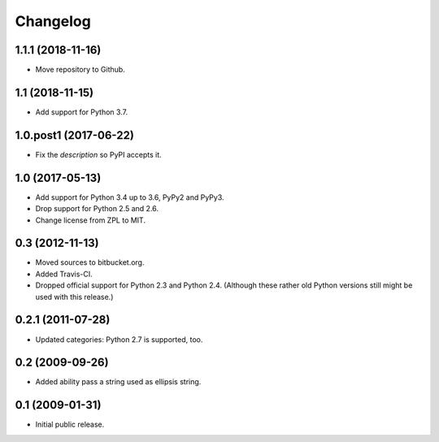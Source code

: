 Changelog
=========

1.1.1 (2018-11-16)
------------------

- Move repository to Github.


1.1 (2018-11-15)
----------------

- Add support for Python 3.7.


1.0.post1 (2017-06-22)
----------------------

- Fix the `description` so PyPI accepts it.


1.0 (2017-05-13)
----------------

- Add support for Python 3.4 up to 3.6, PyPy2 and PyPy3.

- Drop support for Python 2.5 and 2.6.

- Change license from ZPL to MIT.


0.3 (2012-11-13)
----------------

- Moved sources to bitbucket.org.

- Added Travis-CI.

- Dropped official support for Python 2.3 and Python 2.4. (Although these
  rather old Python versions still might be used with this release.)


0.2.1 (2011-07-28)
------------------

- Updated categories: Python 2.7 is supported, too.


0.2 (2009-09-26)
----------------

- Added ability pass a string used as ellipsis string.


0.1 (2009-01-31)
----------------

- Initial public release.

